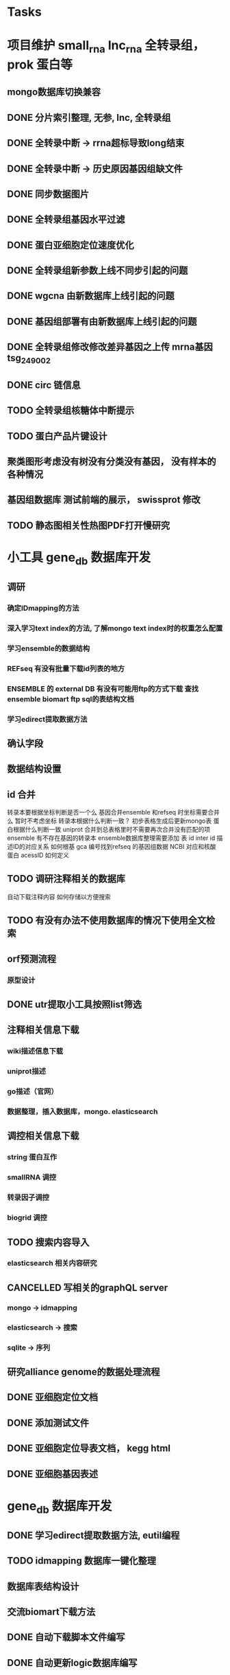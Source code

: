 #+TAGS: { @Office(o) @Home(h) @Call(c) @Way(w) @Lunchtime(l) @GYM(g) @Other(x)}
#+TAGS:
* Tasks
* 项目维护 small_rna lnc_rna 全转录组， prok 蛋白等
** mongo数据库切换兼容
   :LOGBOOK:  
   - State "NEXT"       from "DONE"       [2021-02-23 Tue 08:41]
   - State "DONE"       from "PROJECT"    [2021-02-23 Tue 08:41]
   - State "PROJECT"    from "DONE"       [2021-02-23 Tue 08:41]
   - State "DONE"       from "PROJECT"    [2021-02-23 Tue 08:41]
   - State "PROJECT"    from "DONE"       [2021-02-23 Tue 08:41]
   - State "DONE"       from "NEXT"       [2021-02-23 Tue 08:41]
   :END:      
** DONE 分片索引整理, 无参, lnc, 全转录组
   CLOSED: [2021-02-18 Thu 09:01]
   :LOGBOOK:  
   - State "DONE"       from "NEXT"       [2021-02-18 Thu 09:01]
   :END:      
** DONE 全转录中断 -> rrna超标导致long结束
   CLOSED: [2021-01-05 Tue 08:54]
   :LOGBOOK:  
   - State "DONE"       from "NEXT"       [2021-01-05 Tue 08:54]
   :END:      
** DONE 全转录中断 -> 历史原因基因组缺文件
   CLOSED: [2021-01-05 Tue 09:34] SCHEDULED: <2021-01-05 Tue>
   :LOGBOOK:  
   - State "DONE"       from "NEXT"       [2021-01-05 Tue 09:34]
   :END:      
** DONE 同步数据图片
   CLOSED: [2021-01-05 Tue 09:34]
   :LOGBOOK:  
   - State "DONE"       from "NEXT"       [2021-01-05 Tue 09:34]
   :END:      
** DONE 全转录组基因水平过滤
   CLOSED: [2021-01-07 Thu 13:54] SCHEDULED: <2021-01-07 Thu>
   :LOGBOOK:  
   - State "DONE"       from "NEXT"       [2021-01-07 Thu 13:54]
   :END:      
** DONE 蛋白亚细胞定位速度优化
   CLOSED: [2021-01-18 Mon 09:11] SCHEDULED: <2021-01-07 Thu>
   :LOGBOOK:  
   - State "DONE"       from "NEXT"       [2021-01-18 Mon 09:11]
   :END:      
** DONE 全转录组新参数上线不同步引起的问题
   CLOSED: [2021-01-08 Fri 15:58] SCHEDULED: <2021-01-07 Thu>
   :LOGBOOK:  
   - State "DONE"       from "NEXT"       [2021-01-08 Fri 15:58]
   :END:      
** DONE wgcna 由新数据库上线引起的问题
   CLOSED: [2021-01-08 Fri 15:58] SCHEDULED: <2021-01-07 Thu>
   :LOGBOOK:  
   - State "DONE"       from "NEXT"       [2021-01-08 Fri 15:58]
   :END:      
** DONE 基因组部署有由新数据库上线引起的问题
   CLOSED: [2021-01-08 Fri 15:58] SCHEDULED: <2021-01-07 Thu>
   :LOGBOOK:  
   - State "DONE"       from "NEXT"       [2021-01-08 Fri 15:58]
   :END:      
** DONE 全转录组修改修改差异基因之上传 mrna基因 tsg_249002
   CLOSED: [2021-01-27 Wed 08:23] SCHEDULED: <2021-01-11 Mon>
   :LOGBOOK:  
   - State "DONE"       from "NEXT"       [2021-01-27 Wed 08:23]
   :END:      
** DONE circ 链信息
   CLOSED: [2021-01-12 Tue 16:23] SCHEDULED: <2021-01-17 Sun>
   :LOGBOOK:  
   - State "DONE"       from "NEXT"       [2021-01-12 Tue 16:23]
   :END:      
** TODO 全转录组核糖体中断提示
   SCHEDULED: <2021-02-24 Wed>
** TODO 蛋白产品片键设计
   SCHEDULED: <2021-02-23 Tue>
** 聚类图形考虑没有树没有分类没有基因， 没有样本的各种情况
** 基因组数据库 测试前端的展示， swissprot 修改
** TODO 静态图相关性热图PDF打开慢研究
   SCHEDULED: <2021-04-01 Thu>
* 小工具 gene_db 数据库开发
** 调研
*** 确定IDmapping的方法
*** 深入学习text index的方法, 了解mongo text index时的权重怎么配置
*** 学习ensemble的数据结构
*** REFseq 有没有批量下载id列表的地方
*** ENSEMBLE 的 external DB 有没有可能用ftp的方式下载 查找ensemble biomart ftp sql的表结构文档
*** 学习edirect提取数据方法

** 确认字段
** 数据结构设置
** id 合并
   转录本要根据坐标判断是否一个么
   基因合并ensemble 和refseq 时坐标需要合并么
    暂时不考虑坐标
   转录本根据什么判断一致？
   初步表格生成后更新mongo表
   蛋白根据什么判断一致
   uniprot 合并到总表格里时不需要再次合并没有匹配的项
   ensemble 有不存在基因的转录本
   ensemble数据库整理需要添加 表 id inter id  描述ID的对应关系
   如何根基 gca 编号找到refseq 的基因组数据
   NCBI 对应和核酸 蛋白 acessID  如何定义
** TODO 调研注释相关的数据库
   自动下载注释内容
   如何存储以方便搜索
** TODO 有没有办法不使用数据库的情况下使用全文检索

** orf预测流程
*** 原型设计
*** 
** DONE utr提取小工具按照list筛选
   CLOSED: [2021-02-23 Tue 08:47] SCHEDULED: <2021-02-18 Thu>
   :LOGBOOK:  
   - State "DONE"       from "NEXT"       [2021-02-23 Tue 08:47]
   :END:      
** 注释相关信息下载
*** wiki描述信息下载
*** uniprot描述
*** go描述（官网）
*** 数据整理，插入数据库，mongo. elasticsearch

** 调控相关信息下载
*** string 蛋白互作
*** smallRNA 调控
*** 转录因子调控
*** biogrid 调控

** TODO 搜索内容导入
   SCHEDULED: <2021-03-11 Thu>

*** elasticsearch 相关内容研究

** CANCELLED 写相关的graphQL server
   CLOSED: [2021-04-23 Fri 08:41] SCHEDULED: <2021-03-12 Fri>
   :LOGBOOK:  
   - State "CANCELLED"  from ""           [2021-04-23 Fri 08:41]
   - State "NEXT"       from "DONE"       [2021-04-23 Fri 08:41]
   - State "DONE"       from "PROJECT"    [2021-04-23 Fri 08:41]
   - State "PROJECT"    from "DONE"       [2021-04-23 Fri 08:41]
   - State "DONE"       from "NEXT"       [2021-04-23 Fri 08:41]
   :END:      
*** mongo -> idmapping
*** elasticsearch -> 搜索
*** sqlite -> 序列

** 研究alliance genome的数据处理流程

** DONE 亚细胞定位文档
   CLOSED: [2021-03-09 Tue 15:57] SCHEDULED: <2021-03-01 Mon>
   :LOGBOOK:  
   - State "DONE"       from "NEXT"       [2021-03-09 Tue 15:57]
   :END:      

** DONE 添加测试文件
   CLOSED: [2021-03-02 Tue 11:22] SCHEDULED: <2021-03-01 Mon>
   :LOGBOOK:  
   - State "DONE"       from "NEXT"       [2021-03-02 Tue 11:22]
   :END:      

** DONE 亚细胞定位导表文档， kegg html
   CLOSED: [2021-03-29 Mon 09:26] SCHEDULED: <2021-03-10 Wed>
   :LOGBOOK:  
   - State "DONE"       from "NEXT"       [2021-03-29 Mon 09:26]
   :END:      
** DONE 亚细胞基因表述
   CLOSED: [2021-03-29 Mon 09:26] SCHEDULED: <2021-03-10 Wed>
   :LOGBOOK:  
   - State "DONE"       from "NEXT"       [2021-03-29 Mon 09:26]
   :END:      
* gene_db 数据库开发
** DONE 学习edirect提取数据方法, eutil编程
   CLOSED: [2020-05-15 Fri 14:53] SCHEDULED: <2020-05-14 Thu>
   :LOGBOOK:  
   - State "DONE"       from "NEXT"       [2020-05-15 Fri 14:53]
   :END:      
** TODO idmapping 数据库一键化整理

** 数据库表结构设计

** 交流biomart下载方法
** DONE 自动下载脚本文件编写
   CLOSED: [2020-04-23 Thu 14:07] SCHEDULED: <2020-04-08 Wed>
   :LOGBOOK:  
   - State "DONE"       from "NEXT"       [2020-04-23 Thu 14:07]
   :END:      
** DONE 自动更新logic数据库编写
   CLOSED: [2020-04-22 Wed 08:31] SCHEDULED: <2020-04-08 Wed>
   :LOGBOOK:  
   - State "DONE"       from "NEXT"       [2020-04-22 Wed 08:31]
   :END:      
** DONE ncbi gff 数据库会有坐标不对应的现象
   CLOSED: [2020-04-22 Wed 08:31]
   :LOGBOOK:  
   - State "DONE"       from "NEXT"       [2020-04-22 Wed 08:31]
   :END:      
** DONE 开发文档 string 参数
   CLOSED: [2020-04-22 Wed 08:32]
   :LOGBOOK:  
   - State "DONE"       from "NEXT"       [2020-04-22 Wed 08:32]
   :END:      
** 数据库导入base url
** excel url 数量不超过65530R
** instant 超时 5分钟左右？

** DONE JASPAR 新数据库调研 模块开发
   CLOSED: [2020-05-25 Mon 18:20] SCHEDULED: <2020-05-14 Thu>
   :LOGBOOK:  
   - State "DONE"       from "NEXT"       [2020-05-25 Mon 18:20]
   :END:      
   需研究一下原理和各字段的含义

** 蛋白基因家族分类
*** WAITING 原型对接
*** DONE 开发模块
    CLOSED: [2020-05-13 Wed 14:26] SCHEDULED: <2020-05-09 Sat>
    :LOGBOOK:  
    - State "DONE"       from "NEXT"       [2020-05-13 Wed 14:26]
    :END:      
** 学习ensemble api
** DONE 基础信息 Cytogenetic Band 信息获取， 序列获取， 外显子序列数据， cDNA
   CLOSED: [2020-05-26 Tue 18:35] DEADLINE: <2020-05-26 Tue>
   :LOGBOOK:  
   - State "DONE"       from "NEXT"       [2020-05-26 Tue 18:35]
   :END:      
** DONE 别名 ncbi别名， taxonomic 获取 wiki描述信息下载(放弃)
   CLOSED: [2020-05-29 Fri 12:34] SCHEDULED: <2020-05-26 Tue>
   :LOGBOOK:  
   - State "DONE"       from "NEXT"       [2020-05-29 Fri 12:34]
   :END:      
** DONE GO kegg（已有） reactome(已有) 数据下载
   CLOSED: [2020-06-01 Mon 08:43]
   :LOGBOOK:  
   - State "DONE"       from "NEXT"       [2020-06-01 Mon 08:43]
   :END:      
   go 在 scerevisiae_gene_ensembl__ox_go__dm.txt.gz  文件中有 与mmusculus_gene_ensembl__ontology_go__dm 文件名有差异
   SCHEDULED: <2020-05-26 Tue>
** 蛋白和互作关系
   string 数据库已下载
   
** 蛋白功能域
   ensemble暂时无法下载

** 文档如何插入超链接

** DONE DO https://disease-ontology.org/ 数据库研究, 比较do 注释和 uniprot提取的orphanet的区别, dose是如何作文本比对的
   CLOSED: [2020-06-22 Mon 09:50]
   :LOGBOOK:  
   - State "DONE"       from "NEXT"       [2020-06-22 Mon 09:50]
   :END:      
   SCHEDULED: 
** CANCELLED markdown  如何插入uml 类图
   CLOSED: [2020-06-23 Tue 08:17] SCHEDULED: <2020-05-29 Fri>
   :LOGBOOK:  
   - State "NEXT"       from "DONE"       [2020-06-23 Tue 08:17]
   - State "DONE"       from "PROJECT"    [2020-06-23 Tue 08:17]
   - State "PROJECT"    from "DONE"       [2020-06-23 Tue 08:17]
   - State "DONE"       from "PROJECT"    [2020-06-23 Tue 08:17]
   - State "PROJECT"    from "DONE"       [2020-06-23 Tue 08:17]
   - State "DONE"       from "NEXT"       [2020-06-23 Tue 08:17]
   :END:      
** 序列插入 基因序列(全长)， 转录本序列(每个外显子)， 蛋白序列
** GO 详细信息下载， 暂不插入
** Reactome 描述文件下载
** 疾病与药物信息研究
** NEXT 基因组数据库文档编写
** DONE reactome动态图生成研究
   CLOSED: [2020-06-22 Mon 09:50] SCHEDULED: <2020-06-08 Mon>
   :LOGBOOK:  
   - State "DONE"       from "NEXT"       [2020-06-22 Mon 09:50]
   :END:      
** reactome mysql 物种id怎么和名称对应， 外部数据库怎么和名称对应
** 疾病相关数据库调研
** CANCELLED EUTIl编程, 写相关的python  package 控制搜索时间
   CLOSED: [2020-09-14 Mon 15:09] SCHEDULED: <2020-06-22 Mon>
   :LOGBOOK:  
   - State "NEXT"       from "DONE"       [2020-09-14 Mon 15:09]
   - State "DONE"       from "NEXT"       [2020-09-14 Mon 15:09]
   :END:      
** NEXT plant reactome 研究

*** TODO elink -related  是依据什么标准判断的？
*** FILT 搜索条件具体有哪些关键项
** 数据库开发
** 接口
   SCHEDULED: <2021-04-25 Sun>
   1、结果文档 (json 格式)
   2、框架接口, 对接service 接口
   3、Overview 信息 Taxonomic Lineage 在service获取
   4、Overview 信息 link信息在service获取
   5、Sequence 接口
   6、基因结构信息生成， service中生成
   7、Function GO, KEGG, Reactome 分页接口
   8、service中获取
   9、转录因子数据接口
   10、转录本的表和ncbi refseq mRNA mcRNA重复
   11、物种表更新 base_url 字段
   12、如何开发graphQL接口  XX 难度比较大
   13、聚合查询
   14、GO、DO、HPO查询接口  
   15、多基因集查询接口, mongo， 查询
   16、blast接口
   17、搜索别名
   18、如何更新替换数据库
   19、json 页面测试接口
   20、详情页 gene 格式化
   21、mongo 表结构改为config 文件
   22、基因结构插件
   23、表格json格式规范
   24、基因等表格重命名
   25、批量提取索引
   26、gene_GO插入数据 enterzid, species_name
   27、多表格数据查询标准
   28、第三方小工具本地化
   29、沟通单独节点为服务
   30、uniprot 数据重新提取
   31、gene 添加alias字段
   32、gene结构插件开发

** 数据
   1、GO   obo, gene
   2、DO   obo, gene
   3、HPO  obo, gene
   16、蛋白等信息插入查询表
   17、转录本等信息插入查询表
   18、表达信息插入
   19、同源信息插入
   
** 小工具
   1、BLAST,
   2、PPI
   3、Enrichment

** Project Browse

** 差异分析server












   




** javascript react 框架学习




* 生成静态图片
** DONE wkhtml测试与研究
   CLOSED: [2020-12-31 Thu 09:34]
   :LOGBOOK:  
   - State "DONE"       from "NEXT"       [2020-12-31 Thu 09:34]
   :END:      
** html javascript 学习
** ./phantomjs phantomjs-2.5.0-beta 缺少文件

./phantomjs: /mnt/ilustre/users/sanger-dev/app/install_packages/libjpeg-turbo/usr/lib64/libjpeg.so.8: version `LIBJPEG_8.0' not found (required by ./phantomjs)
./phantomjs: /mnt/ilustre/users/sanger-dev/app/library/lib/libssl.so.1.0.0: no version information available (required by ./phantomjs)
./phantomjs: /mnt/ilustre/users/sanger-dev/app/library/lib/libssl.so.1.0.0: no version information available (required by ./phantomjs)
./phantomjs: /mnt/ilustre/users/sanger-dev/app/library/lib/libcrypto.so.1.0.0: no version information available (required by ./phantomjs)
./phantomjs: /mnt/ilustre/users/sanger-dev/app/library/lib/libcrypto.so.1.0.0: no version information available (required by ./phantomjs)
./phantomjs: /lib64/libc.so.6: version `GLIBC_2.15' not found (required by ./phantomjs)
./phantomjs: /lib64/libc.so.6: version `GLIBC_2.14' not found (required by ./phantomjs)
./phantomjs: /lib64/libc.so.6: version `GLIBC_2.14' not found (required by /mnt/ilustre/users/sanger-dev/app/install_packages/libjpeg-turbo/usr/lib64/libicui18n.so.55)
./phantomjs: /lib64/libc.so.6: version `GLIBC_2.14' not found (required by /mnt/ilustre/users/sanger-dev/app/install_packages/libjpeg-turbo/usr/lib64/libicuuc.so.55)
** wkhtml 找本地素材
** d3 画图提示错误
** 图片中标题不对
** iconfont.ttf iconfont.woff iconfont.svg 用的是哪些文件
** DONE 有参v2图片生成, 先根据结果文件生成
   CLOSED: [2021-01-05 Tue 14:47] SCHEDULED: <2020-12-02 Wed>
   :LOGBOOK:  
   - State "DONE"       from "NEXT"       [2021-01-05 Tue 14:47]
   :END:      
** DONE 有参v2询问前端有无图片json文件
   CLOSED: [2020-12-02 Wed 14:33] SCHEDULED: <2020-12-01 Tue>
   :LOGBOOK:  
   - State "DONE"       from "NEXT"       [2020-12-02 Wed 14:33]
   :END:      
** DONE json 修改，固定其中的格式化字段
   CLOSED: [2021-01-05 Tue 14:48] SCHEDULED: <2020-12-02 Wed>
   :LOGBOOK:  
   - State "DONE"       from "NEXT"       [2021-01-05 Tue 14:48]
   :END:      
** DONE 添加生成图片package， tool
   CLOSED: [2021-01-18 Mon 09:11] SCHEDULED: <2020-12-03 Thu>
   :LOGBOOK:  
   - State "DONE"       from "NEXT"       [2021-01-18 Mon 09:11]
   :END:      
** 质控，比对， 注释统计， 表达量定量，差异， 基因集， 高级分析
** 代码变量优化
** 生成json改为js
** tool 生成图片
** DONE html 图片生成  venn 图出现在一个角落的情况
   CLOSED: [2021-01-26 Tue 08:41] SCHEDULED: <2020-12-16 Wed>
   :LOGBOOK:  
   - State "DONE"       from "NEXT"       [2021-01-26 Tue 08:41]
   :END:      
** DONE 部分表格数量不一样， 注释venn 柱状
   CLOSED: [2021-01-05 Tue 14:53] SCHEDULED: <2020-12-14 Mon>
   :LOGBOOK:  
   - State "DONE"       from "NEXT"       [2021-01-05 Tue 14:53]
   :END:      
** DONE VENN 改柱状图， 差异分析用highchart
   CLOSED: [2020-12-31 Thu 09:34]
   :LOGBOOK:  
   - State "DONE"       from "NEXT"       [2020-12-31 Thu 09:34]
   :END:      
** DONE 长度分布， 蛋白互作几个旧版图片生成
   CLOSED: [2021-01-19 Tue 08:24] SCHEDULED: <2021-01-18 Mon>
   :LOGBOOK:  
   - State "DONE"       from "NEXT"       [2021-01-19 Tue 08:24]
   :END:      
** DONE 添加chart tools
   CLOSED: [2021-01-11 Mon 08:25] SCHEDULED: <2021-01-06 Wed>
   :LOGBOOK:  
   - State "DONE"       from "NEXT"       [2021-01-11 Mon 08:25]
   :END:      
** DONE 工作流插入图片 sg_249157
   CLOSED: [2021-01-19 Tue 08:24] SCHEDULED: <2021-01-11 Mon>
   :LOGBOOK:  
   - State "DONE"       from "NEXT"       [2021-01-19 Tue 08:24]
   :END:      
** TODO 医学转录组工作流
   SCHEDULED: <2021-01-18 Mon>
** DONE 质控图片一半
   CLOSED: [2021-01-19 Tue 08:24] SCHEDULED: <2021-01-18 Mon>
   :LOGBOOK:  
   - State "DONE"       from "NEXT"       [2021-01-19 Tue 08:24]
   :END:      
** DONE 描述问题
   CLOSED: [2021-02-07 Sun 12:31] SCHEDULED: <2021-01-18 Mon>
   :LOGBOOK:  
   - State "DONE"       from "NEXT"       [2021-02-07 Sun 12:31]
   :END:      
** DONE wgcna tree 修改格式和目前不一致导致高度不一
   CLOSED: [2021-01-05 Tue 14:48] SCHEDULED: <2021-01-05 Tue>
   :LOGBOOK:  
   - State "DONE"       from "NEXT"       [2021-01-05 Tue 14:48]
   :END:      
** 工作流不完整， 结果目录整理, snp splice图片
** 交互图片测试， 结果整理
** 柱状图和upset图动态设置图形的最高点
** density 文件过大是由什么原因造成的？
** DONE box density violin 左侧标题 TPM FPKM
   CLOSED: [2021-02-23 Tue 08:23]
   :LOGBOOK:  
   - State "DONE"       from "NEXT"       [2021-02-23 Tue 08:23]
   :END:      
** venn wkhtml 修改
** all.assemble_new.pie adobe绘图错误
** all.exp.heat_corr 空图打开困难
** pca名称修改
** snp后面sample_name修改
** new.assemble_relation_t2e.line new.assemble_relation_g2t.columns 标题联动 new ref
** upset图和页面顺序不一致
** 样本相关分析热图 样本颜色顺序不一致
** x 轴坐标图形旋转
** DONE PCA 重要性百分比不一致
   CLOSED: [2021-01-26 Tue 08:40]
   :LOGBOOK:  
   - State "DONE"       from "NEXT"       [2021-01-26 Tue 08:40]
   :END:      
** DONE 火山图纵坐标不一致
   CLOSED: [2021-01-26 Tue 08:39]
   :LOGBOOK:  
   - State "DONE"       from "NEXT"       [2021-01-26 Tue 08:39]
   :END:      
** CANCELLED 基因集聚类热图基因少时 图片纵横比和页面不一致， 描述
   CLOSED: [2021-01-26 Tue 08:39]
   :LOGBOOK:  
   :END:      
** DONE 富集坐标顺序不一致
   CLOSED: [2021-04-01 Thu 08:36]
   :LOGBOOK:  
   - State "DONE"       from "NEXT"       [2021-04-01 Thu 08:36]
   :END:      
   SCHEDULED: 
<2021-01-26 Tue>
** 遗留问题样本聚类图打开速度很慢 可能由树状图 中的分组颜色引起，使用svg转pdf发现背景颜色错误   rsvg-convert -f pdf -o heat.2.pdf heat.svg
/mnt/ilustre/users/sanger-dev/sg-users/liubinxu/work/spacemacs/miniconda3/bin/cairosvg all.exp.heat_corr.svg -o all.exp.heat_corr.pdf
* 原核项目优化
** DONE 表达量定量结果确认
   CLOSED: [2020-12-29 Tue 08:29] SCHEDULED: <2020-12-01 Tue>
   :LOGBOOK:  
   - State "DONE"       from "NEXT"       [2020-12-29 Tue 08:29]
   :END:      
** DONE go注释修改
   CLOSED: [2020-12-09 Wed 08:19] SCHEDULED: <2020-12-03 Thu>
   :LOGBOOK:  
   - State "DONE"       from "NEXT"       [2020-12-09 Wed 08:19]
   :END:      
** DONE 测试kegg上下调情况
   CLOSED: [2020-12-02 Wed 14:34] SCHEDULED: <2020-12-02 Wed>
   :LOGBOOK:  
   - State "DONE"       from "NEXT"       [2020-12-02 Wed 14:34]
   :END:      
** DONE 比对过滤流程修改 确认 使用本物种核糖体评估是否需要过滤
   CLOSED: [2020-12-22 Tue 08:39] SCHEDULED: <2020-12-07 Mon>
   :LOGBOOK:  
   - State "DONE"       from "NEXT"       [2020-12-22 Tue 08:39]
   :END:      
** DONE 测试修改结果，测试项目，导表，开发文档
   CLOSED: [2020-12-29 Tue 08:29] SCHEDULED: <2020-12-17 Thu>
   :LOGBOOK:  
   - State "DONE"       from "NEXT"       [2020-12-29 Tue 08:29]
   :END:      
** DONE 对接
   CLOSED: [2021-03-29 Mon 09:27] SCHEDULED: <2021-01-29 Fri>
   :LOGBOOK:  
   - State "DONE"       from "PROJECT"    [2021-03-29 Mon 09:27]
   - State "PROJECT"    from "DONE"       [2021-03-29 Mon 09:27]
   - State "DONE"       from "NEXT"       [2021-03-29 Mon 09:27]
   :END:      
** DONE 核糖体修改
   CLOSED: [2021-03-02 Tue 11:23] SCHEDULED: <2021-03-01 Mon>
   :LOGBOOK:  
   - State "DONE"       from "NEXT"       [2021-03-02 Tue 11:23]
   :END:      
* 医学转录组开发
** DONE reactome相关模块开发
   CLOSED: [2021-01-05 Tue 15:05]
   :LOGBOOK:  
   - State "DONE"       from "NEXT"       [2021-01-05 Tue 15:05]
   :END:      
** 注释模块逻辑修改
** 基因组部署，注释
*** DONE 注释module复制，基因组旧版注释流程
    CLOSED: [2020-08-11 Tue 08:26]
    :LOGBOOK:  
    - State "DONE"       from "NEXT"       [2020-08-11 Tue 08:26]
    :END:      
*** TODO NR diamond 比对Animal, mysql获取描述
*** TODO GO 通过PIR ID mapping获取注释, refseq, ensemble, uniprot, swissprot
*** TODO Pfam 提取
*** TODO eggnog 提取
*** TODO kegg 注释信息提取, 根据序列， 比对结果获取转录本的注释关系
*** TODO reactome 提取
*** TODO DO 提取
*** TODO DisGeNET 提取

*** DONE nr 注释描述信息提取所有人的id
    CLOSED: [2020-08-24 Mon 18:31] SCHEDULED: <2020-08-24 Mon>
    :LOGBOOK:  
    - State "DONE"       from "NEXT"       [2020-08-24 Mon 18:31]
    :END:      
*** DONE 提取id添加xml文件
    CLOSED: [2020-09-14 Mon 15:09] SCHEDULED: <2020-09-01 Tue>
    :LOGBOOK:  
    - State "DONE"       from "NEXT"       [2020-09-14 Mon 15:09]
    :END:      
*** DONE GO 官网与 ensemble GO
    CLOSED: [2020-09-14 Mon 15:10] SCHEDULED: <2020-09-02 Wed>
    :LOGBOOK:  
    - State "DONE"       from "NEXT"       [2020-09-14 Mon 15:10]
    :END:      

** 工作流基因组注释
*** TODO 注释module复制，有参旧版注释流程
** CANCELLED 已知基因，新基因注释合并流程 stat 表合并错误， swissprot do reactome disgenet 不对
   CLOSED: [2020-09-23 Wed 16:44] SCHEDULED: <2020-08-24 Mon>
** DONE 基因组注释 idmapping
   CLOSED: [2020-08-31 Mon 08:23] SCHEDULED: <2020-08-27 Thu>
   :LOGBOOK:  
   - State "DONE"       from "NEXT"       [2020-08-31 Mon 08:23]
   :END:      
** DONE do 注释package,workflow,tools, mongo, 文档
   CLOSED: [2020-09-14 Mon 15:12] SCHEDULED: <2020-09-01 Tue>
   :LOGBOOK:  
   - State "DONE"       from "NEXT"       [2020-09-14 Mon 15:12]
   :END:      
** DONE do 富集package,workflow,tools, mongo, 文档
   CLOSED: [2020-09-14 Mon 15:12] SCHEDULED: <2020-09-02 Wed>
   :LOGBOOK:  
   - State "DONE"       from "NEXT"       [2020-09-14 Mon 15:12]
   :END:      
** DONE reactome 注释package,workflow,tools, mongo, 文档
   CLOSED: [2020-09-11 Fri 08:30] SCHEDULED: <2020-09-03 Thu>
   :LOGBOOK:  
   - State "DONE"       from "NEXT"       [2020-09-11 Fri 08:30]
   :END:      
** DONE reactome 富集package,workflow,tools, mongo, 文档
   CLOSED: [2020-09-11 Fri 08:30] SCHEDULED: <2020-08-31 Mon>
   :LOGBOOK:  
   - State "DONE"       from "NEXT"       [2020-09-11 Fri 08:30]
   :END:      
** DONE 添加blast结果注释
   CLOSED: [2020-09-11 Fri 08:30] SCHEDULED: <2020-08-28 Fri>
   :LOGBOOK:  
   - State "DONE"       from "NEXT"       [2020-09-11 Fri 08:30]
   :END:      
** DONE SWISSprot 改为uniprot cog分类数据库修改
   CLOSED: [2020-09-22 Tue 09:36] SCHEDULED: <2020-09-11 Fri>
   :LOGBOOK:  
   - State "DONE"       from "NEXT"       [2020-09-22 Tue 09:36]
   :END:      
** DONE medical 字段修改 gene -> seqs seq_list numbers -> num pvalue padjust
   CLOSED: [2020-09-18 Fri 08:28] SCHEDULED: <2020-09-11 Fri>
   :LOGBOOK:  
   - State "DONE"       from "NEXT"       [2020-09-18 Fri 08:28]
   :END:      
** DONE DO 导表 去掉 #  添加分类
   CLOSED: [2020-09-09 Wed 08:17] SCHEDULED: <2020-09-09 Wed>
   :LOGBOOK:  
   - State "DONE"       from "NEXT"       [2020-09-09 Wed 08:17]
   :END:      
** DONE 注释详情表导入 disgenet 相关字段
   CLOSED: [2020-09-15 Tue 14:13] SCHEDULED: <2020-09-11 Fri>
   :LOGBOOK:  
   - State "DONE"       from "NEXT"       [2020-09-15 Tue 14:13]
   :END:      
** DONE enrich factor log_p 字段添加
   CLOSED: [2020-09-14 Mon 15:10] SCHEDULED: <2020-09-09 Wed>
   :LOGBOOK:  
   - State "DONE"       from "NEXT"       [2020-09-14 Mon 15:10]
   :END:      
** DONE kegg改为单物种的图片
   CLOSED: [2021-01-05 Tue 15:09] SCHEDULED: <2020-12-07 Mon>
   :LOGBOOK:  
   - State "DONE"       from "NEXT"       [2021-01-05 Tue 15:09]
   :END:      
** DONE 基因组部署增加医学版本注释
   CLOSED: [2020-12-02 Wed 14:34] SCHEDULED: <2020-09-23 Wed>
   :LOGBOOK:  
   - State "DONE"       from "NEXT"       [2020-12-02 Wed 14:34]
   :END:      
** REACTOME 研究如何添加总的途径
** NEXT DO REACTOME 添加GSEA筛选项, 相关表结构
** DONE 医学版基因组部署流程
   CLOSED: [2021-01-05 Tue 14:51] SCHEDULED: <2020-12-09 Wed>
   :LOGBOOK:  
   - State "DONE"       from "NEXT"       [2021-01-05 Tue 14:51]
   :END:      
   修改已知kegg 由ncbi enterzid获取
   测试大鼠流程
** CANCELLED 注释合并取并集
   CLOSED: [2021-01-05 Tue 15:09] SCHEDULED: <2020-09-25 Fri>
** DONE 注释导表测试
   CLOSED: [2020-09-22 Tue 16:54] SCHEDULED: <2020-09-22 Tue>
   :LOGBOOK:  
   - State "DONE"       from "NEXT"       [2020-09-22 Tue 16:54]
   :END:      
** DONE reactome修改，父节点通路， changed svg 其它物种修改
   CLOSED: [2020-10-26 Mon 09:29] SCHEDULED: <2020-09-30 Wed>
   :LOGBOOK:  
   - State "DONE"       from "NEXT"       [2020-10-26 Mon 09:29]
   :END:      
** CANCELLED reactome 颜色错误修改
   CLOSED: [2021-01-05 Tue 15:08] SCHEDULED: <2020-12-16 Wed>
   :LOGBOOK:  
   - State "NEXT"       from "DONE"       [2021-01-05 Tue 15:08]
   - State "DONE"       from "PROJECT"    [2021-01-05 Tue 15:08]
   - State "PROJECT"    from "DONE"       [2021-01-05 Tue 15:08]
   - State "DONE"       from "PROJECT"    [2021-01-05 Tue 15:08]
   - State "PROJECT"    from "DONE"       [2021-01-05 Tue 15:08]
   - State "DONE"       from "NEXT"       [2021-01-05 Tue 15:08]
   - State "NEXT"       from "DONE"       [2021-01-05 Tue 15:08]
   - State "DONE"       from "PROJECT"    [2021-01-05 Tue 15:08]
   - State "PROJECT"    from "DONE"       [2021-01-05 Tue 15:08]
   - State "DONE"       from "PROJECT"    [2021-01-05 Tue 15:08]
   - State "PROJECT"    from "DONE"       [2021-01-05 Tue 15:08]
   - State "DONE"       from "PROJECT"    [2021-01-05 Tue 15:08]
   - State "PROJECT"    from "DONE"       [2021-01-05 Tue 15:08]
   - State "DONE"       from "NEXT"       [2021-01-05 Tue 15:08]
   :END:      
** DONE 对接单物种图片
   CLOSED: [2020-12-29 Tue 09:03] SCHEDULED: <2020-12-16 Wed>
   :LOGBOOK:  
   - State "DONE"       from "NEXT"       [2020-12-29 Tue 09:03]
   :END:      
** DONE 单物种背景图片不是黄色核查
   CLOSED: [2021-02-07 Sun 12:32] SCHEDULED: <2021-01-26 Tue>
   :LOGBOOK:  
   - State "DONE"       from "NEXT"       [2021-02-07 Sun 12:32]
   :END:      
** NEXT 降低reactome的数据量 ？ 
** DONE 数据库上线？ uniprot reactome 基因组部署页面代码， 参数
   CLOSED: [2021-01-18 Mon 09:25] SCHEDULED: <2021-01-05 Tue>
   :LOGBOOK:  
   - State "DONE"       from "NEXT"       [2021-01-18 Mon 09:25]
   :END:      
   1、同步数据库
   1、模式物种idmapping数据
   2、已部署好的基因组医学版注释文件
   3、uniprot
   4、reactome
   5、do
   6、disgenet
** DONE 医学转录组reactome的几个bug, 数据量减少
   CLOSED: [2020-12-30 Wed 08:40] SCHEDULED: <2020-12-29 Tue>
   :LOGBOOK:  
   - State "DONE"       from "NEXT"       [2020-12-30 Wed 08:40]
   :END:      
** DONE 医学版添加star索引
   CLOSED: [2021-02-08 Mon 08:40] SCHEDULED: <2021-01-12 Tue>
   :LOGBOOK:  
   - State "DONE"       from "NEXT"       [2021-02-08 Mon 08:40]
   :END:      
** reactome 小鼠没有结果核查
** DONE 医学图片生成
   CLOSED: [2021-03-29 Mon 09:27] SCHEDULED: <2021-01-26 Tue>
   :LOGBOOK:  
   - State "DONE"       from "NEXT"       [2021-03-29 Mon 09:27]
   :END:      
* NEXT 落户上海
  - State "NEXT"       from "TODO"       [2021-01-03 日 11:30]
** DONE 发送申请表给胡倩询问要办里那些资料
   CLOSED: [2018-05-02 三 18:40] SCHEDULED: <2018-04-11 三>
   :LOGBOOK:
   - State "DONE"       from "NEXT"       [2018-05-02 三 18:40]
   :END:
** DONE 询问于果流程
   CLOSED: [2018-05-02 三 18:40] SCHEDULED: <2018-04-11 三>
   :LOGBOOK:
   - State "DONE"       from "NEXT"       [2018-05-02 三 18:40]
   :END:
** DONE 查询落户社区公共互的方法
   CLOSED: [2018-05-02 三 18:40] SCHEDULED: <2018-04-13 五>
   :LOGBOOK:
   - State "DONE"       from "NEXT"       [2018-05-02 三 18:40]
   :END:
** DONE 档案迁移回家或到上海人才中心
   CLOSED: [2020-04-28 Tue 12:41]
   :LOGBOOK:  
   - State "DONE"       from "NEXT"       [2020-04-28 Tue 12:41]
   :END:      
** DONE 询问人事相关的新员工方案
   CLOSED: [2020-04-28 Tue 12:41]
   :LOGBOOK:  
   - State "DONE"       from "NEXT"       [2020-04-28 Tue 12:41]
   :END:      
** DONE 调整报税薪资
   CLOSED: [2018-05-02 三 18:40]
   :LOGBOOK:
   - State "DONE"       from "NEXT"       [2018-05-02 三 18:40]
   :END:
** TODO 档案补充
** DONE 提交纸质材料
   CLOSED: [2021-03-09 Tue 13:16] SCHEDULED: <2021-03-04 Thu>
   :LOGBOOK:  
   - State "DONE"       from "NEXT"       [2021-03-09 Tue 13:16]
   :END:      
** DONE 延期学历认证
   CLOSED: [2021-03-09 Tue 13:16] SCHEDULED: <2021-03-04 Thu>
   :LOGBOOK:  
   - State "DONE"       from "NEXT"       [2021-03-09 Tue 13:16]
   :END:      
** DONE 租赁备案
   CLOSED: [2021-04-19 Mon 08:55] SCHEDULED: <2021-04-19 Mon>
   :LOGBOOK:  
   - State "DONE"       from "NEXT"       [2021-04-19 Mon 08:55]
   :END:      
* life
** 打印书籍
** 学习基金知识
** 护具(保暖)购买 
** DONE 体检
   CLOSED: [2019-12-23 Mon 08:36]
   :LOGBOOK:  
   - State "DONE"       from "NEXT"       [2019-12-23 Mon 08:36]
   :END:      
** DONE 11月份工资条
   CLOSED: [2020-01-02 Thu 09:07]
   :LOGBOOK:  
   - State "DONE"       from "NEXT"       [2020-01-02 Thu 09:07]
   :END:      

*** 
**** NEXT 
* 效率提高
** DONE sanger dev 环境变量配置
   SCHEDULED: <2017-11-30 Thu>
** DONE 尽可能rna节点常用软件可自动使用
   CLOSED: [2019-06-21 Fri 17:25]
   :LOGBOOK:  
   - State "DONE"       from "NEXT"       [2019-06-21 Fri 17:25]
   :END:      

** DONE TOTO emacs anaconda mode 无法goback
   CLOSED: [2020-04-23 Thu 14:08]
   :LOGBOOK:  
   - State "DONE"       from "NEXT"       [2020-04-23 Thu 14:08]
   :END:      
** DONE 写脚本同步tsg和tsanger的数据
   SCHEDULED: <2020-12-30 Wed>
   :LOGBOOK:
   - State "DONE"       from "NEXT"       [2018-06-14 四 18:53]
   :END:
** DONE emacs 启动putty模式报以下错误
   CLOSED: [2020-01-07 Tue 15:11]
   :LOGBOOK:  
   - State "DONE"       from "NEXT"       [2020-01-07 Tue 15:11]
   :END:      
Warning (initialization): An error occurred while loading ‘/mnt/ilustre/users/sanger-dev/sg-users/liubinxu/work/.emacs.d/init.el’:

error: Required feature ‘init-putty’ was not provided

To ensure normal operation, you should investigate and remove the
cause of the error in your initialization file.  Start Emacs with
the ‘--debug-init’ option to view a complete error backtrace.

** TODO 配置可在不同节点共用的环境
*** spacemacs 配置加入git,   vscode 配置加入git  ， sg_complete加入git
*** 做一份自己的配置文件
**** DONE 初始化
     CLOSED: [2018-05-06 日 22:22]
     :LOGBOOK:
     - State "DONE"       from "NEXT"       [2018-05-06 日 22:22]
     :END:
**** NEXT 整理已有的有用脚本
**** NEXT 学习beagrep
     SCHEDULED: [2019-09-02 Mon]
**** CANCELLED 以autojump为基础建立一份配置文件
     CLOSED: [2020-04-27 Mon 08:17]
     :LOGBOOK:  
     - State "NEXT"       from "DONE"       [2020-04-27 Mon 08:17]
     - State "DONE"       from "PROJECT"    [2020-04-27 Mon 08:17]
     - State "PROJECT"    from "DONE"       [2020-04-27 Mon 08:17]
     - State "DONE"       from "PROJECT"    [2020-04-27 Mon 08:17]
     - State "PROJECT"    from "DONE"       [2020-04-27 Mon 08:17]
     - State "DONE"       from "NEXT"       [2020-04-27 Mon 08:17]
     - State "NEXT"       from "DONE"       [2020-04-27 Mon 08:17]
     - State "DONE"       from "PROJECT"    [2020-04-27 Mon 08:17]
     - State "PROJECT"    from "DONE"       [2020-04-27 Mon 08:17]
     - State "DONE"       from "PROJECT"    [2020-04-27 Mon 08:17]
     - State "PROJECT"    from "DONE"       [2020-04-27 Mon 08:17]
     - State "DONE"       from "PROJECT"    [2020-04-27 Mon 08:17]
     - State "PROJECT"    from "DONE"       [2020-04-27 Mon 08:17]
     - State "DONE"       from "NEXT"       [2020-04-27 Mon 08:17]
     :END:      
***** TODO 查找最近工作流的日志文件 现已有log_wf_last, 可以研究自动读取屏幕输出
***** TODO 接口日志乱码转中文
***** TODO 自动记录目录, 记录命令, 记录输出?
**** DONE 写脚本提出tools的环境配置 tool_env
     CLOSED: [2018-06-13 三 18:42]
     :LOGBOOK:
     - State "DONE"       from "NEXT"       [2018-06-13 三 18:42]
     :END:
** 深入学习python
*** 流畅的python通读
**** DONE 数据模型
     CLOSED: [2018-05-06 日 22:22]
     :LOGBOOK:
     - State "DONE"       from "NEXT"       [2018-05-06 日 22:22]
     :END:
**** DONE 数据结构\列表\字典\文本
     CLOSED: [2019-08-12 Mon 09:36] SCHEDULED: <2018-05-11 五>
     :LOGBOOK:  
     - State "DONE"       from "NEXT"       [2019-08-12 Mon 09:36]
     :END:      
**** CANCELLED 函数对象
     CLOSED: [2020-01-13 Mon 08:59] SCHEDULED: <2019-11-30 Sat>
     :LOGBOOK:  
     - State "NEXT"       from "DONE"       [2020-01-13 Mon 08:59]
     - State "DONE"       from "PROJECT"    [2020-01-13 Mon 08:59]
     - State "PROJECT"    from "DONE"       [2020-01-13 Mon 08:59]
     - State "DONE"       from "PROJECT"    [2020-01-13 Mon 08:59]
     - State "PROJECT"    from "DONE"       [2020-01-13 Mon 08:58]
     - State "DONE"       from "PROJECT"    [2020-01-13 Mon 08:58]
     - State "PROJECT"    from "DONE"       [2020-01-13 Mon 08:58]
     - State "DONE"       from "NEXT"       [2020-01-13 Mon 08:58]
     :END:      
**** NEXT 面向对象
**** NEXT 控制流程
**** NEXT 元编程
     
*** NEXT 有无快速的debug方法 可以考虑用pdb
*** NEXT 类里调用类外函数时,如何传递变量,不global的情况,用于pool.map 不能使用类函数的时候
 提示 tupple object not callable 时检查括号后是否缺少","
*** NEXT 需要学习Makefilell
*** NEXT 看下python正则表达式的compile
*** NEXT 学习python yield
*** NEXT 学习python并发与参数的自动解包
*** 测试接口或其它不要在装有python 包的地方测试
*** Pandas 默认空值为Nan 浮点型， 空字符串问题更少
*** python 自动完成 可以在引号内的的第一个字符就匹配么？
*** pd.concat 无视索引列名称

*** strip() strip("\n") 前者可以对\r \n \s \t多种有效， 用于处理多操作系统文件时有利，但是如果想保留空字符串有些不方便的地方
 R
*** python 写入excel单元格换行问题？ 
*** web input 是会对每个子类都有效么？
*** subprocess 调用系统命令时有的特数字符可能会造成命令无效
*** 递归函数有默认参数时，后面的不会按默认进行
** 深入学习linux
*** 同步脚本根据git仓库的路径判断文件传递地址
*** DONE emacs自动调用脚本同步修改识别 .git文件为根目录, 用Sanger_biocluster解决
    CLOSED: [2020-05-07 Thu 11:25] SCHEDULED: <2020-05-06 Wed>
    :LOGBOOK:  
    - State "DONE"       from "NEXT"       [2020-05-07 Thu 11:25]
    :END:      
*** 写git 自动填充脚本

*** linux 命令行快捷键

*** 模仿xtract 写json tract 
*** linux screen C-a 快捷键与linux 冲突, 修改screenrc解决
*** linux screen less 显示文件错误，环境没有问题  bash init-file 导致的能加载环境变量但是可能已经到了screen里面
*** crontab 学习
*** peco 配置文件
**** DONE 强化less , find 速度太慢
     CLOSED: [2020-07-23 Thu 15:15] SCHEDULED: <2020-07-23 Thu>
     :LOGBOOK:  
     - State "DONE"       from "NEXT"       [2020-07-23 Thu 15:15]
     :END:      
*** NEXT windowsputy终端可以直接导剪切板么
*** NEXT 学习xclip xsel 剪贴板， crontab 定时任务
    SCHEDULED: <2021-01-27 Mon>
    crontab 无效，sh 没有用绝对路径？
    xsel X 在 putty 加载 bash init 后无效, ssh 到别的节点又无效
    修改display 变量 No Access Control 的勾勾一定要勾 http://www.uuc.me/1211.html
*** TODO 同步文件到ＶＰＳ
*** sg_complete 自动补全命令完善
**** DONE 线上配置文件生成
     CLOSED: [2020-05-13 Wed 18:17] SCHEDULED: <2020-05-07 Thu>
     :LOGBOOK:  
     - State "DONE"       from "NEXT"       [2020-05-13 Wed 18:17]
     :END:      
**** 字段添加 user, ip等没有记录
**** 考虑使用c写套接字链接



**** 命令行记录 引号会换行

**** 自己安装的python 比系统自带的慢
**** 自动记录可以记录 * 么？
**** 错误记录如LS-RTL    以及误输入的中文也会记录
**** peco C-f C-e快捷键无效
**** NEXT 一键去想去的工作流目录 能不能自动存入一些目录
**** 引号中的引号转义字符会自动去掉, shell识别后传递到python的, linux read -r参数可以解决
**** 为什么随着时间推移占用cpu会增加
**** 网络传输只能传输一部分
*** slurm 投递的任务没有部分环境变量 如 HOME
{'TMP': '/mnt/ilustre/users/sanger-dev/workspace/tmp'
 'HOSTNAME': 's-1-12'
 'SLURM_NTASKS': '1'
 'SLURM_SUBMIT_DIR': '/'
 'SLURM_NODEID': '0'
 'SLURM_JOBID': '3296688'
 'ENVIRONMENT': 'BATCH'
 'SLURM_TOPOLOGY_ADDR_PATTERN': 'node'
 'SLURM_JOB_ACCOUNT': 'local'
 'PATH': '/mnt/ilustre/users/sanger-dev/app/gcc/5.1.0/bin:/mnt/ilustre/users/sanger-dev/app/bioinfo/itraq_and_tmt/libsvm-3.22/:/mnt/ilustre/users/sanger-dev/app/bioinfo/itraq_and_tmt/blast-2.2.23/bin/:/mnt/ilustre/users/sanger-dev/app/program/Python/bin:/sbin:/usr/sbin:/bin:/usr/bin'
 'SLURM_CPUS_PER_TASK': '20'
 'LD_LIBRARY_PATH': '/mnt/ilustre/users/sanger-dev/app/gcc/5.1.0/lib64:/mnt/ilustre/users/sanger-dev/app/library/lib:/mnt/ilustre/users/sanger-dev/app/library/lib64:/mnt/ilustre/users/sanger-dev/app/program/Python/lib:'
 'SLURM_JOB_NODELIST': 's-1-12'
 'SLURM_JOB_USER': 'sanger-dev'
 'LANG': 'en_US.UTF-8'
 'TERM': 'dumb'
 'SLURM_LOCALID': '0'
 'TEMP': '/mnt/ilustre/users/sanger-dev/workspace/tmp'
 'SLURM_TASK_PID': '37654'
 'SHLVL': '5'
 'SLURM_JOB_QOS': 'Added as default'
 'SLURM_JOB_UID': '1001'
 'SLURM_NODELIST': 's-1-12'
 'SLURM_JOB_CPUS_PER_NODE': '20'
 'TMPDIR': '/mnt/ilustre/users/sanger-dev/workspace/tmp'
 'SLURM_PROCID': '0'
 'SLURM_TASKS_PER_NODE': '1'
 'SLURM_JOB_NUM_NODES': '1'
 'SLURM_SUBMIT_HOST': 'login-0-0.local'
 'SLURM_NPROCS': '1'
 'PYTHONPATH': '/mnt/ilustre/users/sanger-dev/biocluster/src:'
 'SLURM_CLUSTER_NAME': 'rocks-cluster'
 'SLURM_JOB_PARTITION': 'SANGER'
 'SLURM_JOB_ID': '3296688'
 'SLURM_NODE_ALIASES': '(null)'
 'SLURM_CPUS_ON_NODE': '20'
 'SLURM_MEM_PER_NODE': '20480'
 'SLURM_JOB_GID': '1000'
 '_': '/mnt/ilustre/users/sanger-dev/app/program/Python/bin/python'
 'SLURM_PRIO_PROCESS': '0'
 'SLURM_GTIDS': '0'
 'PYTHON_EGG_CACHE': '/mnt/ilustre/users/sanger-dev/biocluster/cache'
 'SLURM_NNODES': '1'
 'SLURM_JOB_NAME': 'Dia.ProteinAnnotation.Multiloc'
 'SLURM_TOPOLOGY_ADDR': 's-1-12'
 'PWD': '/mnt/ilustre/users/sanger-dev/workspace/20210108/Dia_tsg_249383/ProteinAnnotation/Multiloc'
 'SLURM_CHECKPOINT_IMAGE_DIR': '/var/spool/slurm.checkpoint'
 'SLURMD_NODENAME': 's-1-12'}

** TODO 学习javascript
** NEXT 学习emacs
   SCHEDULED: <2021-01-11 Mon>
   :LOGBOOK:  
   - State "DONE"       from "TODO"       [2021-01-05 Tue 08:41]
   :END:      
   :PROPERTIES:
   :LAST_REPEAT: [2021-01-05 Tue 08:41]
   :END:
*** DONE 解决ipython乱码的问题,新版貌似不太支持,删除了相关函数
    CLOSED: [2018-05-06 日 22:26]
    :LOGBOOK:
    - State "DONE"       from "NEXT"       [2018-05-06 日 22:26]
    :END:
*** DONE 查看putty下emacs为什么shift + 方向键无效
    CLOSED: [2020-01-07 Tue 15:10]
    :LOGBOOK:  
    - State "DONE"       from "NEXT"       [2020-01-07 Tue 15:10]
    :END:      

/mnt/ilustre/users/sanger-dev/workspace/20190522/LncRna_tsg_34266/remote_input/qc_dir
*** TODO 用yasnippet写python的模板
*** DONE 写三个file读写相关的
    CLOSED: [2018-05-06 日 22:28]
    :LOGBOOK:
    - State "DONE"       from "NEXT"       [2018-05-06 日 22:28]
    :END:
*** DONE 写log日志相关的
    CLOSED: [2018-05-11 五 21:17] SCHEDULED: <2018-05-11 五>
    :LOGBOOK:
    - State "DONE"       from "NEXT"       [2018-05-11 五 21:17]
    :END:
*** NEXT 写git文档相关的
*** CANCELLED emacs加载正确的python package变量以方便定位函数
    CLOSED: [2020-05-18 Mon 08:34] SCHEDULED: <2020-05-15 Fri>
    :LOGBOOK:  
    - State "NEXT"       from "DONE"       [2020-05-18 Mon 08:34]
    - State "DONE"       from "PROJECT"    [2020-05-18 Mon 08:34]
    - State "PROJECT"    from "DONE"       [2020-05-18 Mon 08:34]
    - State "DONE"       from "PROJECT"    [2020-05-18 Mon 08:34]
    - State "PROJECT"    from "DONE"       [2020-05-18 Mon 08:34]
    - State "DONE"       from "PROJECT"    [2020-05-18 Mon 08:34]
    - State "PROJECT"    from "DONE"       [2020-05-18 Mon 08:34]
    - State "DONE"       from "NEXT"       [2020-05-18 Mon 08:34]
    :END:      
*** NEXT emacs 生成工作日志方法
*** 脚本自动添加参数yasnipt  options
*** TODO 学习https://www.devalot.com/articles/2008/07/project-planning.html
*** DONE emacs 调用函数时如何提示函数参数
    CLOSED: [2020-06-02 Tue 13:12] SCHEDULED: <2020-06-03 Wed>
    :LOGBOOK:  
    - State "DONE"       from "NEXT"       [2020-06-02 Tue 13:12]
    :END:      

*** DONE flycheck mode 下一个错误
    CLOSED: [2021-01-02 六 09:17]
*** ?搜索变量定义位置
*** 如何在复杂的括号间跳转
*** 研究下spacemacs的配置
*** emacs linum 会使速度变慢
*** emacs flycheck检查python时为什么这么慢？有办法提高, 新版貌似可以
*** emacs python自动完成 未知类型时如何使用
*** DONE 学习ivy grep replace counsel-git-grep M-q 替换
    CLOSED: [2020-07-23 Thu 14:42] DEADLINE: <2020-07-23 Thu>
    :LOGBOOK:  
    - State "DONE"       from "NEXT"       [2020-07-23 Thu 14:42]
    :END:      
*** DONE EMACS C-= 快捷键无效, C-. 等几个快捷键无法捕获 如何设置？
    CLOSED: [2021-01-03 日 10:29]
*** 如何切换语法检查为 python2版
*** emacs 拼写检查有没有可能换行时添加， jedi自动补全慢, 系统任务多时慢， 使用自己电脑
*** anaconda mode python server下载有问题， easy_install 国内镜像,, 公司居然由于aspell 找不到字典影响了补全
*** 以下错误通常是由于时间触发了多次导致的
 Exception: 模块AnnotMergeid(annot_db_all_hsa_medical_test2.RefDbAnnotation.AnnotMergeid), start事件已经启动监听，绑定事件处理函数应该在启动事件前进行!
*** emacs python 错误提示， 不提示变量定义(原因 python 解释器  flychecker python  解释器为python3)
*** JEDI自动补全慢, 切换服务器补全失效？, 是否可以取消显示definition 的功能
*** emacs python 自动补全总是失效，重启可以解决， 原因不明

*** TODO emacs LSP mode学习
*** DONE emacs company 是否会有和 LSP complete 不兼容的现象， 目前python的补全任然靠anaconda 需要添加withc参数但是 顺序有问题
    CLOSED: [2021-01-03 日 10:36]
*** NEXT Emacs 自动提示错误 Warning (flycheck): Syntax checker python-pylint reported too many errors (801) and is disabled.
*** emacs wgrep研究
*** emacs which-key develop分支下回收非develop目录的影响
*** develop 分支go lsp mode无法自动完成
** 学习GO
*** TODO GO 指南windows安装不成功
    Couldn't find tour files: could not find go-tour content; check $GOROOT and $GOPATH
    https://learnku.com/go/wikis/38166
** sanger开发研究
*** NEXT sanger file 文件对象事先loginfo
*** DONE 基因集的接口首先判断基因集是否为空
    CLOSED: [2020-04-27 Mon 10:22]
    :LOGBOOK:  
    - State "DONE"       from "NEXT"       [2020-04-27 Mon 10:22]
    :END:      
*** 接口传入参数到params ，逻辑修改会造成重运行出错  接口传入参数到options， 逻辑修改会造成运行出错
*** 开发规范整理：
    接口：
    工作流：
    module：
    tool：
*** wgcna 相关记录不用的字段删除， 树状图文件
*** NEXT 命令行调用tool

*** 多线程为何子线程不会终止 /mnt/ilustre/users/sanger-dev/workspace/20200525/TfPredict_tsg_37303_8774_7767/TfPredict2
*** mongo api 顺利导出数据到json格式
*** tools 不可以调用MultiTransfer 的包下载文件在下载后add_download 会自动跳出是为什么 没有正确的写end？ 
*** tsg 日志查看工具 log_wf_last 查看
*** 流程开发中的默认值应该如何设置？
*** option 后自动加()
*** Single_workflow 不能运行workflow
*** UWSGI NGINX 学习， 常见错误排查 config.d 可以找到配置文件， 包含acess 和 error
*** AGENT 中如果add_upload_dir 重运行会出错， 内存错误跑了多次时？
*** 框架中的nr2GO 内存溢出被杀掉， 重新投递，如果没有被杀，则会被卡死, slurm 内存管理的问题？
    perl pool.map 的运行机制 最后一个线程总是切换， 内存增加然后被卡死 /mnt/lustre/users/sanger/workspace/20201027/Denovorna_majorbio_293734/AnnotMapdb/Nr2go15__1/nr2go_resource.txt
   
*** DONE 软件安装培训
    CLOSED: [2018-03-25 日 14:04]
    :LOGBOOK:
    - State "DONE"       from "NEXT"       [2018-03-25 日 14:04]
    :END:
*** DONE 表结构与导表函数培训
*** DONE 转录组组装分享
    CLOSED: [2019-08-30 Fri 11:29] SCHEDULED: <2019-08-21 Wed> DEADLINE: <2019-08-26 Mon>
    :LOGBOOK:  
    - State "DONE"       from "NEXT"       [2019-08-30 Fri 11:29]
    :END:      

*** DONE 新人培训ppt
    CLOSED: [2019-07-30 Tue 08:34]
    :LOGBOOK:  
    - State "DONE"       from "NEXT"       [2019-07-30 Tue 08:34]
    :END:      
*** CANCELLED 学习svg试图破解String
    CLOSED: [2020-04-28 Tue 12:40]
    :LOGBOOK:  
    - State "NEXT"       from "DONE"       [2020-04-28 Tue 12:40]
    - State "DONE"       from "PROJECT"    [2020-04-28 Tue 12:40]
    - State "PROJECT"    from "DONE"       [2020-04-28 Tue 12:40]
    - State "DONE"       from "NEXT"       [2020-04-28 Tue 12:40]
    :END:      
*** DONE 学习python xmlpackage
    CLOSED: [2018-02-22 四 20:48]
    :LOGBOOK:
    - State "DONE"       from "NEXT"       [2018-02-22 四 20:48]
    :END:
*** TODO 再看下对象存储配置时的name对应关系
 *
*** wpm服务流程时间过长造成status表无法更新
*** NEXT 查看工作流参数传递，参数类型如何强制转换
*** NEXT 为什么修改配置文件需要重启工作流
*** tryforgood 为什么和下载s3文件冲突
    SCHEDULED: <2021-01-13 Wed>
*** ellipse 置信区间有写入group的步骤如果同时运行多个可能造成 group读取时错
** vs code学习
*** TODO 学习下vim的快捷键
    - State "TODO"       from "NEXT"       [2021-01-03 日 13:41]
    - State "NEXT"       from "STARTED"    [2021-01-03 日 13:41]
    - State "STARTED"    from "NEXT"       [2021-01-03 日 13:41]
    - State "NEXT"       from "TODO"       [2021-01-03 日 13:39]
*** TODO vscode window 如何同步文件导linux
    - State "TODO"       from "NEXT"       [2021-01-03 日 13:41]
** DONE GIT同步 识别没有目录文件夹 ssh 执行命令速度慢
   CLOSED: [2020-10-26 Mon 09:28] SCHEDULED: [2020-10-16 Fri]
   :LOGBOOK:  
   - State "DONE"       from "NEXT"       [2020-10-26 Mon 09:28]
   :END:      
** DONE 翻译使用DEEPL 插件
   CLOSED: [2021-01-03 日 11:18]
   - State "OTHERS"     from "WAIT"       [2021-01-03 日 11:18]
   - State "STARTED"    from "NEXT"       [2021-01-03 日 11:18]
   - State "NEXT"       from "TODO"       [2021-01-03 日 11:18]
   - State "TODO"       from              [2021-01-03 日 11:18]
** GIT 合并 丢失文件问题和合并错误问题, 初步判断为git 合并toollab 0908日导致的， 但均为正常操作不知如何导致 操作间隔比较小有可能是文件没有修改过来, 分支还在update上
2020-09-08 18:59:53:sanger-dev:/mnt/ilustre/users/sanger-dev/sg-users/liubinxu/work/SangerBiocluster/:git checkout master_20200819
2020-09-08 19:00:06:sanger-dev:/mnt/ilustre/users/sanger-dev/sg-users/liubinxu/work/SangerBiocluster/:git merge tool_lab_rna
2020-09-08 19:00:47:sanger-dev:/mnt/ilustre/users/sanger-dev/sg-users/liubinxu/work/SangerBiocluster/:emacs -nw -Q src/mbio/workflows/ref_rna_v2/refrna.py
2020-09-08 19:00:56:sanger-dev:/mnt/ilustre/users/sanger-dev/sg-users/liubinxu/work/SangerBiocluster/:git checkout -- src/mbio/workflows/ref_rna_v2/refrna.py
2020-09-08 19:01:15:sanger-dev:/mnt/ilustre/users/sanger-dev/sg-users/liubinxu/work/SangerBiocluster/:git commit -m "和并 tool_lab"
2020-09-08 19:01:32:sanger-dev:/mnt/ilustre/users/sanger-dev/sg-users/liubinxu/work/SangerBiocluster/:git add src/mbio/workflows/ref_rna_v2/refrna.py
2020-09-08 19:01:43:sanger-dev:/mnt/ilustre/users/sanger-dev/sg-users/liubinxu/work/SangerBiocluster/:git commit -m "和并 tool_lab"** 导表失败Failed to insert records into table sg_exp_detail as: batch op errors occurred

** aws 下载ncbi数据

** DONE NCBI 数据下载方式 
   CLOSED: [2020-12-02 Wed 08:49] SCHEDULED: <2020-11-10 Tue>
   :LOGBOOK:  
   - State "DONE"       from "NEXT"       [2020-12-02 Wed 08:49]
   :END:      
   aws 如何下载， 配置文件
   --no-sign-request 可以查看下载公共数据不包括sra, 根目录下.aws目录影响下载账户
   ./aws s3 cp s3://sra-pub-sars-cov2/README.txt ./test.txt  --no-sign-request
   https://www.ncbi.nlm.nih.gov/sra/docs/sra-aws-download/
   User submitted files to SRA
   Coronaviridae Datasets

** mongo elastic search 数据库学习
*** NEXT 迁移命令行记录过来 
*** mongo 查询方法研究 聚合查询
*** elasticsearch head 概念是什么？ _routing和_parent 内置变量的含义 
    GET 后跟 json 也会插入GET sg_dev_cmds/cmds/2?version=4
    {"aa": "dss"}
    API还可以检查 document 是否使用 HEAD
    termvectors 必须fields GET sg_dev_cmds/cmds/103/_termvectors?fields=cmds
    分词 simple 有下划线http://localhost:9200/_analyze?analyzer=standard&pretty=true&text=test测试 缺少数字
    换成编码 https://stackoverflow.com/questions/15501517/elasticsearch-char-filter-replace-any-character-with-whitespace
    或者模式分词 https://www.elastic.co/guide/en/elasticsearch/reference/current/analysis-pattern-tokenizer.html
    https://www.elastic.co/guide/en/elasticsearch/reference/5.6/analysis-edgengram-tokenizer.html
  
 可以通过新设analyzer 实现 https://www.elastic.co/guide/en/elasticsearch/reference/5.6/configuring-analyzers.html

  PUT customer_test3
 {
   "settings": {
     "analysis": {
        "tokenizer": {
           "my_tokenizer": {
             "type": "pattern",
             "pattern": "[ _]"
           }
        },
       "analyzer": {
          "default": {
             "tokenizer": "my_tokenizer",
             "filter": ["lowercase"]
           }
       }
     }
   }, 
   "mappings": {
    
   }
 }
scroll 搜索时返回的num是总体的num
** DONE 学习docker 常用命令，安装文件同步工具用于vps
   CLOSED: [2020-12-02 Wed 08:50] SCHEDULED: <2020-11-30 Mon>
   :LOGBOOK:  
   - State "DONE"       from "NEXT"       [2020-12-02 Wed 08:50]
   :END:      
** NEXT 看下全文索引的问题，能不能局部数据库建立
   - State "NEXT"       from "STARTED"    [2021-01-03 日 11:22]
   - State "STARTED"    from "NEXT"       [2021-01-03 日 11:22]
*** TODO 学习下emacsGTD和getting things done
*** python 列表中换行用''' 注释好想无效
                 data = [
                     ('cog_id', cog_id),
                     # ('seq_type', seq_type),
                     ('anno_type', anno_type),
                     ('type', line[0]),
                     ('function_categories', "[" + line[2] + "]" + " " + line[1]),
                     ('cog', int(line[3])),
                 ]
                 '''
                     ('function_categories', line[1]),
                     ('cog', int(line[2])),
                     ('nog', int(line[3]))
                 '''
** NEXT ELASTIC SEARCH  
   :LOGBOOK:  
   - State "DELEGATED"  from "WAITING"    [2021-01-05 Tue 08:57]
   - State "DELEGATED"  from "WAITING"    [2021-01-05 Tue 08:57]
   :END:      
*** _type 类型的概念是什么？
*** py bulk 给了type必须给id
*** NaN 无法插入
*** _id 不可以有重复
*** 什么样的参数可以sort
*** 查询语句非法 parser not found
*** "Result window is too large, from + size must be less than or equal to: [10000] but was [10010]. See the scroll api for a more efficient way to request large data sets. This limit can be set by changing the [index.max_result_window] index level setting."
*** ES 和mongo的区别， 效率有什么优劣势
 *
*** 聚合错误 "Fielddata is disabled on text fields by default. Set fielddata=true on [doc.gene_biotype] in order to load fielddata in memory by uninverting the inverted index. Note that this can however use significant memory. Alternatively use a keyword field instead."
*** 如何使用多个数值型变量复杂排序
*** history 记录换行无法正确记录
*** 学习linux readline 包的交互，如何在命令行交互完成 命令读入， 修改和替换
*** 如何在点击快捷键时获取当前命令行文字
*** LINUX 终端，内核， tty, xsel, xclip, X11 server 之间的关系
*** 如何减少启动占用的内存biocl
** DONE WINDOWs 安装python3 及安装包设置python path
   CLOSED: [2021-02-22 Mon 08:42] SCHEDULED: <2021-02-08 Mon>
   :LOGBOOK:  
   - State "DONE"       from "NEXT"       [2021-02-22 Mon 08:42]
   :END:      
** DONE 提高上传文件速度 syn2nb2.sh
   CLOSED: [2021-02-22 Mon 08:42] SCHEDULED: <2021-01-26 Tue>
   :LOGBOOK:  
   - State "DONE"       from "NEXT"       [2021-02-22 Mon 08:42]
   :END:      
** 自动同步tsg 和本地维护目录
** npm view w3c-xmlhttprequest 查看package版本  git 不能使用https下载修改 json中的git+https 为git
** 框架存在进程由于阻塞tool被杀的情况？ 失联 又重运行 又失联？, 投递脚本被杀, 推测别的module阻塞主进程
* 其它
** NEXT 碰到aa一次rsem定量bam文件很小的问题， 和一次蛋白kegg分析同一参数两次运行不一致的问题
** 蛋白kegg图片错误，发现存在对象存储缓存问题，如果之前维护是修改了对象存储的硬链接，第二次使用该文件时跳过下载单文件已经不存在了 
** 转录因子动物时不能添加表达量表格， meme文件中的id找不到表达量导致相关系数为0 pvalue为1
** NEXT 不同类型的序列文件可以都存入mysql库
** NEXT 基因组过长染色体分割
** NEXT 以主表的params字段生成参数列表
** NEXT 绩效考评表
   DEADLINE: <2021-03-24 Wed +1m>
   - State "TODO"       from              [2021-01-03 日 13:33]
   :PROPERTIES:
   :LAST_REPEAT: [2021-03-02 Tue 10:59]
   :END:
   :LOGBOOK:  
   - State "DONE"       from "NEXT"       [2021-03-02 Tue 10:59]
   - State "DONE"       from "TODO"       [2021-01-26 Tue 08:40]
   - State "DONE"       from "NEXT"       [2020-07-27 Mon 09:08]
   :END:      
** DONE 会议室 
   SCHEDULED: <2021-01-26 Tue +21d>
   :LOGBOOK:  
   - State "DONE"       from "TODO"       [2021-01-05 Tue 08:44]
   :END:      
   :PROPERTIES:
   :LAST_REPEAT: [2021-01-05 Tue 08:44]
   :END:
** DONE 文献阅读与分享
   CLOSED: [2020-07-30 Thu 15:35] SCHEDULED: <2020-07-29 Wed>
   :LOGBOOK:  
   - State "DONE"       from "DONE"       [2021-01-05 Tue 08:44]
   - State "DONE"       from "NEXT"       [2020-07-30 Thu 15:35]
   :END:      
** DONE 写软著
   CLOSED: [2020-11-09 Mon 09:26] SCHEDULED: <2020-10-19 Mon>
   :LOGBOOK:  
   - State "DONE"       from "NEXT"       [2020-11-09 Mon 09:26]
   :END:      
** NEXT 新增数据库分片
** python csv.Reader 遇到只有一个"时会跨行解析
* 未分类
** DONE 浦东创新人才
   CLOSED: [2021-03-10 Wed 12:39] SCHEDULED: <2021-03-03 Wed>
   :LOGBOOK:  
   - State "DONE"       from "NEXT"       [2021-03-10 Wed 12:39]
   :END:      
